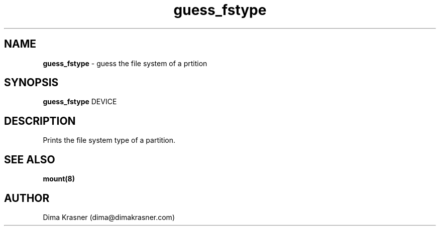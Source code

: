 .TH guess_fstype 8
.SH NAME
.B guess_fstype
\- guess the file system of a prtition
.SH SYNOPSIS
.B guess_fstype
DEVICE
.SH DESCRIPTION
Prints the file system type of a partition.
.SH "SEE ALSO"
.B mount(8)
.SH AUTHOR
Dima Krasner (dima@dimakrasner.com)
